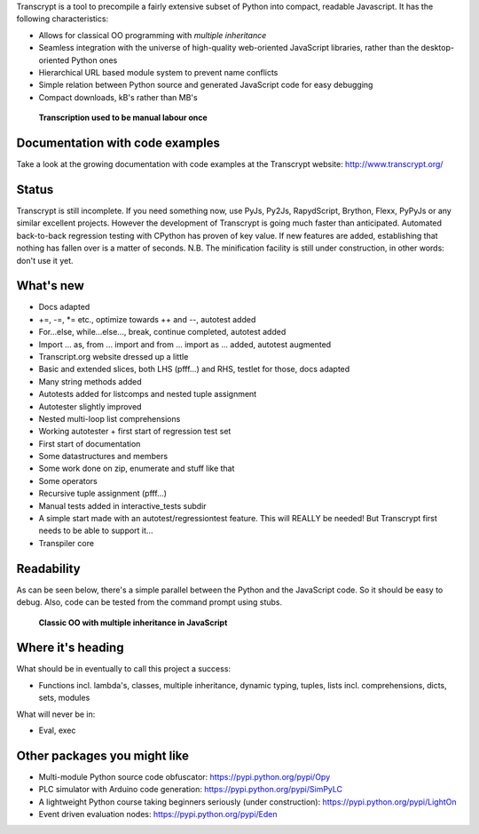 Transcrypt is a tool to precompile a fairly extensive subset of Python into compact, readable Javascript. It has the following characteristics:

- Allows for classical OO programming with *multiple inheritance*
- Seamless integration with the universe of high-quality web-oriented JavaScript libraries, rather than the desktop-oriented Python ones
- Hierarchical URL based module system to prevent name conflicts
- Simple relation between Python source and generated JavaScript code for easy debugging
- Compact downloads, kB's rather than MB's

.. figure:: http://www.transcrypt.org/illustrations/monk_transcribing.png
	:alt: Monk transcribing
	
	**Transcription used to be manual labour once**

Documentation with code examples
================================

Take a look at the growing documentation with code examples at the Transcrypt website: http://www.transcrypt.org/

Status
======

Transcrypt is still incomplete. If you need something now, use PyJs, Py2Js, RapydScript, Brython, Flexx, PyPyJs or any similar excellent projects. However the development of Transcrypt is going much faster than anticipated. Automated back-to-back regression testing with CPython has proven of key value. If new features are added, establishing that nothing has fallen over is a matter of seconds. N.B. The minification facility is still under construction, in other words: don't use it yet.

What's new
==========

- Docs adapted
- +=, -=, \*= etc., optimize towards ++ and --, autotest added
- For...else, while...else..., break, continue completed, autotest added
- Import ... as, from ... import and from ... import as ... added, autotest augmented
- Transcript.org website dressed up a little
- Basic and extended slices, both LHS (pfff...) and RHS, testlet for those, docs adapted
- Many string methods added
- Autotests added for listcomps and nested tuple assignment
- Autotester slightly improved
- Nested multi-loop list comprehensions
- Working autotester + first start of regression test set
- First start of documentation
- Some datastructures and members
- Some work done on zip, enumerate and stuff like that
- Some operators
- Recursive tuple assignment (pfff...)
- Manual tests added in interactive_tests  subdir
- A simple start made with an autotest/regressiontest feature. This will REALLY be needed! But Transcrypt first needs to be able to support it...
- Transpiler core

Readability
===========

As can be seen below, there's a simple parallel between the Python and the JavaScript code.
So it should be easy to debug.
Also, code can be tested from the command prompt using stubs.

.. figure:: http://www.transcrypt.org/illustrations/class_compare.png
	:alt: Screenshot of Python versus JavaScript code
	
	**Classic OO with multiple inheritance in JavaScript**

Where it's heading
==================

What should be in eventually to call this project a success:

- Functions incl. lambda's, classes, multiple inheritance, dynamic typing, tuples, lists incl. comprehensions, dicts, sets, modules

What will never be in:

- Eval, exec

Other packages you might like
=============================

- Multi-module Python source code obfuscator: https://pypi.python.org/pypi/Opy
- PLC simulator with Arduino code generation: https://pypi.python.org/pypi/SimPyLC
- A lightweight Python course taking beginners seriously (under construction): https://pypi.python.org/pypi/LightOn
- Event driven evaluation nodes: https://pypi.python.org/pypi/Eden
